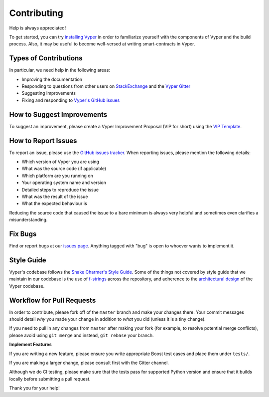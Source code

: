 Contributing
############

Help is always appreciated!

To get started, you can try `installing Vyper <https://vyper.readthedocs.io/en/latest/installing-vyper.html>`_ in order to familiarize
yourself with the components of Vyper and the build process. Also, it may be
useful to become well-versed at writing smart-contracts in Vyper.

Types of Contributions
======================

In particular, we need help in the following areas:

* Improving the documentation
* Responding to questions from other users on `StackExchange
  <https://ethereum.stackexchange.com>`_ and the `Vyper Gitter
  <https://gitter.im/ethereum/vyper>`_
* Suggesting Improvements
* Fixing and responding to `Vyper's GitHub issues <https://github.com/ethereum/vyper/issues>`_

How to Suggest Improvements
===========================

To suggest an improvement, please create a Vyper Improvement Proposal (VIP for short)
using the `VIP Template <https://github.com/ethereum/vyper/blob/master/.github/ISSUE_TEMPLATE/vip.md>`_.

How to Report Issues
====================

To report an issue, please use the
`GitHub issues tracker <https://github.com/ethereum/vyper/issues>`_. When
reporting issues, please mention the following details:

* Which version of Vyper you are using
* What was the source code (if applicable)
* Which platform are you running on
* Your operating system name and version
* Detailed steps to reproduce the issue
* What was the result of the issue
* What the expected behaviour is

Reducing the source code that caused the issue to a bare minimum is always
very helpful and sometimes even clarifies a misunderstanding.

Fix Bugs
========

Find or report bugs at our `issues page <https://github.com/ethereum/vyper/issues>`_. Anything tagged with "bug" is open to whoever wants to implement it.

Style Guide
===========


Vyper's codebase follows the 
`Snake Charmer's Style Guide <https://github.com/ethereum/snake-charmers-tactical-manual/blob/master/style-guide.md>`_.
Some of the things not covered by style guide that we maintain in our codebase is the use of
`f-strings <https://github.com/ethereum/vyper/issues/1567>`_ across the repository, and adherence
to the `architectural design <https://vyper.readthedocs.io/en/latest/architecture.html>`_ of the Vyper codebase.

Workflow for Pull Requests
==========================

In order to contribute, please fork off of the ``master`` branch and make your
changes there. Your commit messages should detail *why* you made your change
in addition to *what* you did (unless it is a tiny change).

If you need to pull in any changes from ``master`` after making your fork (for
example, to resolve potential merge conflicts), please avoid using ``git merge``
and instead, ``git rebase`` your branch.

**Implement Features**

If you are writing a new feature, please ensure you write appropriate
Boost test cases and place them under ``tests/``.

If you are making a larger change, please consult first with the Gitter channel.

Although we do CI testing, please make sure that the tests pass for supported Python version and ensure that it builds locally before submitting a pull request.

Thank you for your help! ​
